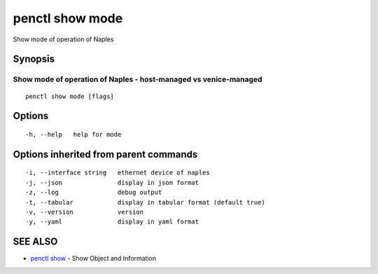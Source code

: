 .. _penctl_show_mode:

penctl show mode
----------------

Show mode of operation of Naples

Synopsis
~~~~~~~~



-------------------------------------------------------------------
 Show mode of operation of Naples - host-managed vs venice-managed 
-------------------------------------------------------------------


::

  penctl show mode [flags]

Options
~~~~~~~

::

  -h, --help   help for mode

Options inherited from parent commands
~~~~~~~~~~~~~~~~~~~~~~~~~~~~~~~~~~~~~~

::

  -i, --interface string   ethernet device of naples
  -j, --json               display in json format
  -z, --log                debug output
  -t, --tabular            display in tabular format (default true)
  -v, --version            version
  -y, --yaml               display in yaml format

SEE ALSO
~~~~~~~~

* `penctl show <penctl_show.rst>`_ 	 - Show Object and Information

